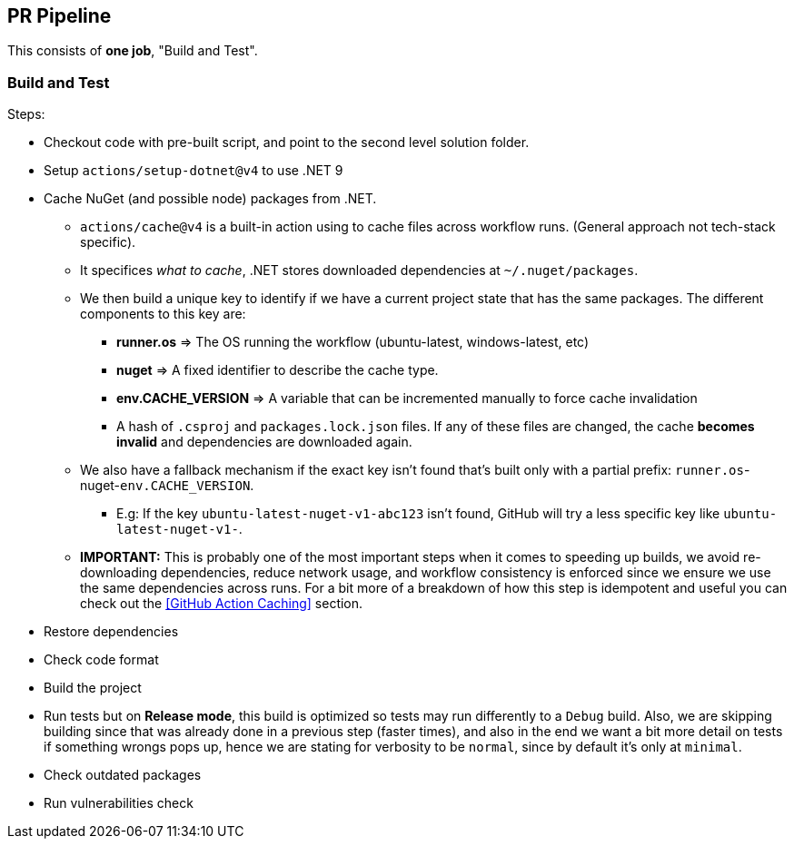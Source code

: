 == PR Pipeline

This consists of **one job**, "Build and Test".

=== Build and Test

Steps:

* Checkout code with pre-built script, and point to the second level solution folder.
* Setup `actions/setup-dotnet@v4` to use .NET 9
* Cache NuGet (and possible node) packages from .NET.
** `actions/cache@v4` is a built-in action using to cache files across workflow 
runs. (General approach not tech-stack specific).
** It specifices _what to cache_, .NET stores downloaded dependencies at `~/.nuget/packages`.
** We then build a unique key to identify if we have a current project state that has the 
same packages. The different components to this key are:
*** **runner.os** => The OS running the workflow (ubuntu-latest, windows-latest, etc)
*** **nuget** => A fixed identifier to describe the cache type.
*** **env.CACHE_VERSION** => A variable that can be incremented manually to force cache 
invalidation
*** A hash of `.csproj` and `packages.lock.json` files. If any of these files are changed, 
the cache **becomes invalid** and dependencies are downloaded again.
** We also have a fallback mechanism if the exact key isn't found that's built only 
with a partial prefix: `runner.os`-nuget-`env.CACHE_VERSION`.
*** E.g: If the key `ubuntu-latest-nuget-v1-abc123` isn't found, GitHub will try a less 
specific key like `ubuntu-latest-nuget-v1-`.
** **IMPORTANT:** This is probably one of the most important steps when it comes to 
speeding up builds, we avoid re-downloading dependencies, reduce network usage, and 
workflow consistency is enforced since we ensure we use the same dependencies across 
runs. For a bit more of a breakdown of how this step is idempotent and useful you can 
check out the <<GitHub Action Caching>> section.
* Restore dependencies
* Check code format 
* Build the project
* Run tests but on **Release mode**, this build is optimized so tests may run differently 
to a `Debug` build. Also, we are skipping building since that was already done in 
a previous step (faster times), and also in the end we want a bit more detail on tests if 
something wrongs pops up, hence we are stating for verbosity to be `normal`, since by 
default it's only at `minimal`.
* Check outdated packages
* Run vulnerabilities check